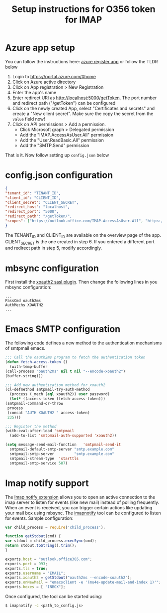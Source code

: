 #+TITLE: Setup instructions for O356 token for IMAP

* Table of Contents                                       :TOC_5_gh:noexport:
- [[#azure-app-setup][Azure app setup]]
- [[#configjson-configuration][config.json configuration]]
- [[#mbsync-configuration][mbsync configuration]]
- [[#emacs-smtp-configuration][Emacs SMTP configuration]]
- [[#imap-notify-support][Imap notify support]]

* Azure app setup
  You can follow the instructions here: [[https://docs.microsoft.com/en-us/azure/active-directory/develop/quickstart-register-app][azure register app]] or follow the TLDR below
  1. Login to https://portal.azure.com/#home
  2. Click on Azure active directory
  3. Click on App registration > New Registration
  4. Enter the app's name
  5. Enter redirect URI as http://localhost:5000/getToken. The port number and redirect path ("/getToken") can be configured
  6. Click on the newly created App, select "Certificates and secrets" and create a "New client secret". Make sure the copy the secret from the =value= field now!
  7. Click on API permissions > Add a permission.
     - Click Microsoft graph > Delegated permission
     - Add the "IMAP.AccessAsUser.All" permission
     - Add the "User.ReadBasic.All" permission
     - Add the "SMTP.Send" permission
  That is it. Now follow setting up ~config.json~ below

* config.json configuration
  #+begin_src json
    {
	"tenant_id": "TENANT_ID",
	"client_id": "CLIENT_ID",
	"client_secret": "CLIENT_SECRET",
	"redirect_host": "localhost",
	"redirect_port": "5000",
	"redirect_path": "/getToken/",
	"scopes": ["https://outlook.office.com/IMAP.AccessAsUser.All", "https://outlook.office.com/SMTP.Send"]
    }
  #+end_src
  The TENANT_ID and CLIENT_ID are available on the overview page of the app. CLIENT_SECRET is the one created in step 6.
  If you entered a different port and redirect path in step 5, modify accordingly.
* mbsync configuration
  First install the [[https://github.com/moriyoshi/cyrus-sasl-xoauth2][xoauth2 sasl plugin]]. Then change the following lines in you mbsync configuration:
  #+begin_src
  ...
  PassCmd oauth2ms
  AuthMechs XOAUTH2
  ...
  #+end_src
* Emacs SMTP configuration
  The following code defines a new method to the authentication mechanisms of smtpmail emacs.
  #+begin_src emacs-lisp
    ;;; Call the oauth2ms program to fetch the authentication token
    (defun fetch-access-token ()
      (with-temp-buffer
	(call-process "oauth2ms" nil t nil "--encode-xoauth2")
	(buffer-string)))

    ;;; Add new authentication method for xoauth2
    (cl-defmethod smtpmail-try-auth-method
      (process (_mech (eql xoauth2)) user password)
      (let* ((access-token (fetch-access-token)))
	(smtpmail-command-or-throw
	 process
	 (concat "AUTH XOAUTH2 " access-token)
	 235)))

    ;;; Register the method
    (with-eval-after-load 'smtpmail
      (add-to-list 'smtpmail-auth-supported 'xoauth2))

    (setq message-send-mail-function   'smtpmail-send-it
	  smtpmail-default-smtp-server "smtp.example.com"
	  smtpmail-smtp-server         "smtp.example.com"
	  smtpmail-stream-type  'starttls
	  smtpmail-smtp-service 587)
  #+end_src
* Imap notify support
  The [[https://tools.ietf.org/html/rfc5465][Imap notify extension]] allows you to open an active connection to the imap
  server to listen for events (like new mail) instead of
  polling frequently. When an event is received, you can trigger certain actions
  like updating your mail box using mbsync. The [[https://github.com/harishkrupo/node-imapnotify][imapnotify]] tool can be configured
  to listen for events. Sample configuration:
  #+begin_src javascript
    var child_process = require('child_process');

    function getStdout(cmd) {
	var stdout = child_process.execSync(cmd);
	return stdout.toString().trim();
    }

    exports.host = "outlook.office365.com";
    exports.port = 993;
    exports.tls = true;
    exports.username = "EMAIL";
    exports.xoauth2 = getStdout("oauth2ms --encode-xoauth2");
    exports.onNewMail = "emacsclient -e '(mu4e-update-mail-and-index 1)'";
    exports.boxes = [ "INBOX"];
  #+end_src
  Once configured, the tool can be started using:
  #+begin_src bash
    $ imapnotify -c <path_to_config.js>
  #+end_src
